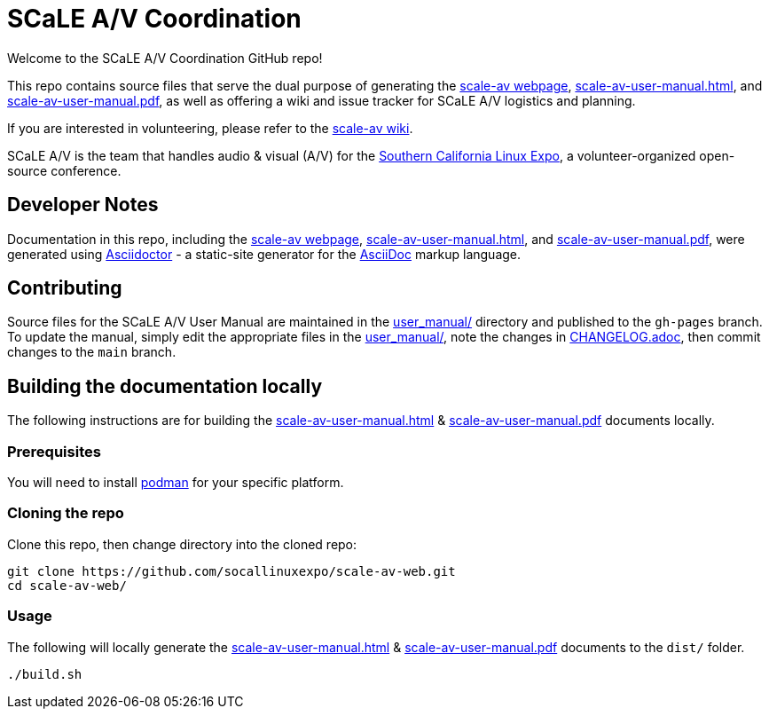 = SCaLE A/V Coordination =
:scale-av-user-manual-html: https://socallinuxexpo.github.io/scale-av-web/scale-av-user-manual.html[scale-av-user-manual.html]
:scale-av-user-manual-pdf: https://socallinuxexpo.github.io/scale-av-web/scale-av-user-manual.pdf[scale-av-user-manual.pdf]
:user-manual-dir: link:user_manual/[user_manual/]
:changelog: link:user_manual/CHANGELOG.adoc/[CHANGELOG.adoc]
:scale-av-web: https://socallinuxexpo.github.io/scale-av-web/[scale-av webpage]
:scale-av-wiki: https://github.com/socallinuxexpo/scale-av-web/wiki[scale-av wiki]
:asciidoctor-homepage: https://asciidoctor.org/[Asciidoctor]
:scale-homepage: http://socallinuxexpo.org[Southern California Linux Expo]

Welcome to the SCaLE A/V Coordination GitHub repo! 

This repo contains source files that serve the dual purpose of generating the
{scale-av-web}, {scale-av-user-manual-html}, and {scale-av-user-manual-pdf},
as well as offering a wiki and issue tracker for SCaLE A/V logistics and planning.

If you are interested in volunteering, please refer to the {scale-av-wiki}.

SCaLE A/V is the team that handles audio & visual (A/V) for the
{scale-homepage}, a volunteer-organized open-source conference.

== Developer Notes ==

Documentation in this repo, including the {scale-av-web}, {scale-av-user-manual-html},
and {scale-av-user-manual-pdf}, were generated using {asciidoctor-homepage}
- a static-site generator for the
https://asciidoctor.org/docs/asciidoc-syntax-quick-reference[AsciiDoc]
markup language.

== Contributing ==

Source files for the SCaLE A/V User Manual are maintained in the
{user-manual-dir} directory and published to the `gh-pages` branch. To update
the manual, simply edit the appropriate files in the {user-manual-dir}, note
the changes in {changelog}, then commit changes to the `main` branch.

== Building the documentation locally ==

The following instructions are for building the
{scale-av-user-manual-html} & {scale-av-user-manual-pdf} documents locally.

=== Prerequisites ===

You will need to install https://podman.io/[podman] for your specific platform.

=== Cloning the repo ===

Clone this repo, then change directory into the cloned repo:

 git clone https://github.com/socallinuxexpo/scale-av-web.git
 cd scale-av-web/

=== Usage ===

The following will locally generate the {scale-av-user-manual-html} & {scale-av-user-manual-pdf} documents to the `dist/` folder.

 ./build.sh

